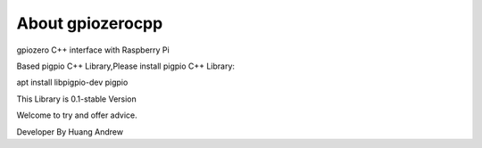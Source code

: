 =================
About gpiozerocpp
=================
gpiozero C++ interface with Raspberry Pi

Based pigpio C++ Library,Please install pigpio C++ Library:

apt install libpigpio-dev pigpio

This Library is 0.1-stable Version

Welcome to try and offer advice.

Developer By Huang Andrew

